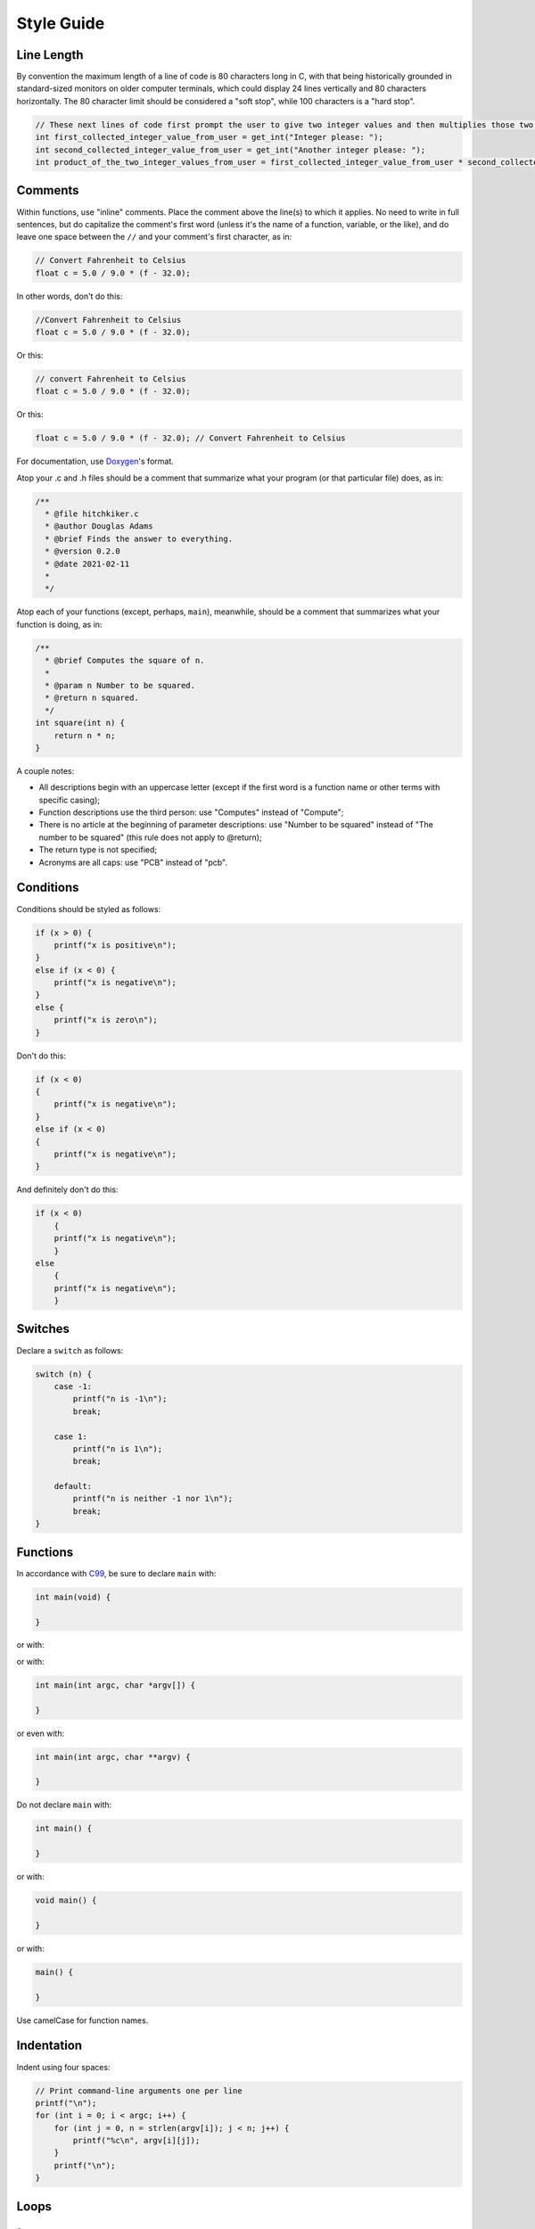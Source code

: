 Style Guide
===========


Line Length
-----------

By convention the maximum length of a line of code is 80 characters long
in C, with that being historically grounded in standard-sized monitors
on older computer terminals, which could display 24 lines vertically and
80 characters horizontally. The 80 character limit should be considered a
"soft stop", while 100 characters is a "hard stop".

.. code:: c

    // These next lines of code first prompt the user to give two integer values and then multiplies those two integer values together so they can be used later in the program
    int first_collected_integer_value_from_user = get_int("Integer please: ");
    int second_collected_integer_value_from_user = get_int("Another integer please: ");
    int product_of_the_two_integer_values_from_user = first_collected_integer_value_from_user * second_collected_integer_value_from_user;

Comments
--------

Within functions, use "inline" comments.
Place the comment above the line(s) to which it applies. No need to
write in full sentences, but do capitalize the comment's first word
(unless it's the name of a function, variable, or the like), and do
leave one space between the ``//`` and your comment's first character,
as in:

.. code:: c

    // Convert Fahrenheit to Celsius
    float c = 5.0 / 9.0 * (f - 32.0);

In other words, don't do this:

.. code:: c

    //Convert Fahrenheit to Celsius
    float c = 5.0 / 9.0 * (f - 32.0);

Or this:

.. code:: c

    // convert Fahrenheit to Celsius
    float c = 5.0 / 9.0 * (f - 32.0);

Or this:

.. code:: c

    float c = 5.0 / 9.0 * (f - 32.0); // Convert Fahrenheit to Celsius

For documentation, use `Doxygen <https://www.doxygen.nl>`__'s format.

Atop your .c and .h files should be a comment that summarize what your
program (or that particular file) does, as in:

.. code:: c

    /**
      * @file hitchkiker.c
      * @author Douglas Adams
      * @brief Finds the answer to everything. 
      * @version 0.2.0
      * @date 2021-02-11
      * 
      */

Atop each of your functions (except, perhaps, ``main``), meanwhile,
should be a comment that summarizes what your function is doing, as in:

.. code:: c

    /**
      * @brief Computes the square of n.
      * 
      * @param n Number to be squared.
      * @return n squared.
      */
    int square(int n) {
        return n * n;
    }

A couple notes:

- All descriptions begin with an uppercase letter (except if the first word
  is a function name or other terms with specific casing);
- Function descriptions use the third person: use "Computes"
  instead of "Compute";
- There is no article at the beginning of parameter descriptions: use "Number to be squared"
  instead of "The number to be squared" (this rule does not apply to @return);
- The return type is not specified;
- Acronyms are all caps: use "PCB" instead of "pcb".

Conditions
----------

Conditions should be styled as follows:

.. code:: c

    if (x > 0) {
        printf("x is positive\n");
    }
    else if (x < 0) {
        printf("x is negative\n");
    }
    else {
        printf("x is zero\n");
    }

Don't do this:

.. code:: c

    if (x < 0)
    {
        printf("x is negative\n");
    }
    else if (x < 0)
    {
        printf("x is negative\n");
    }

And definitely don't do this:

.. code:: c

    if (x < 0)
        {
        printf("x is negative\n");
        }
    else
        {
        printf("x is negative\n");
        }

Switches
--------

Declare a ``switch`` as follows:

.. code:: c

    switch (n) {
        case -1:
            printf("n is -1\n");
            break;

        case 1:
            printf("n is 1\n");
            break;

        default:
            printf("n is neither -1 nor 1\n");
            break;
    }

Functions
---------

In accordance with `C99 <http://en.wikipedia.org/wiki/C99>`__, be sure
to declare ``main`` with:

.. code:: c

    int main(void) {

    }

or with:

.. code:

    int main(int argc, string argv[]) {

    }

or with:

.. code:: c

    int main(int argc, char *argv[]) {

    }

or even with:

.. code:: c

    int main(int argc, char **argv) {

    }

Do not declare ``main`` with:

.. code:: c

    int main() {

    }

or with:

.. code:: c

    void main() {

    }

or with:

.. code:: c

    main() {

    }

Use camelCase for function names.

Indentation
-----------

Indent using four spaces:

.. code:: c

    // Print command-line arguments one per line
    printf("\n");
    for (int i = 0; i < argc; i++) {
        for (int j = 0, n = strlen(argv[i]); j < n; j++) {
            printf("%c\n", argv[i][j]);
        }
        printf("\n");
    }

Loops
-----

for
~~~

Whenever you need temporary variables for iteration, use ``i``, then
``j``, then ``k``, unless more specific names would make your code more
readable:

.. code:: c

    for (int i = 0; i < LIMIT; i++) {
        for (int j = 0; j < LIMIT; j++) {
            for (int k = 0; k < LIMIT; k++) {
                // Do something
            }
        }
    }

while
~~~~~

Declare ``while`` loops as follows:

.. code:: c

    while (condition) {
        // Do something
    }

Notice how:

-  Each curly brace is on its own line;
-  There's a single space after ``while``;
-  There isn't any space immediately after the ``(`` or immediately
   before the ``)``; and
-  The loop's body (a comment in this case) is indented with 4 spaces.

do ... while
~~~~~~~~~~~~

Declare ``do ... while`` loops as follows:

.. code:: c

    do {
        // Do something
    }
    while (condition);

Notice how:

-  Each curly brace is on its own line;
-  There's a single space after ``while``;
-  There isn't any space immediately after the ``(`` or immediately
   before the ``)``; and
-  The loop's body (a comment in this case) is indented with 4 spaces.

Pointers
--------

When declaring a pointer, write the ``*`` next to the variable, as in:

.. code:: c

    int *p;

Don't write it next to the type, as in:

.. code:: c

    int* p;

Variables
---------

Following `C99 <http://en.wikipedia.org/wiki/C99>`__, do not
define all of your variables at the very top of your functions but,
rather, when and where you actually need them. Moreover, scope your
variables as tightly as possible. For instance, if ``i`` is only needed
for the sake of a loop, declare ``i`` within the loop itself:

.. code:: c

    for (int i = 0; i < LIMIT; i++) {
        printf("%i\n", i);
    }

Though it's fine to use variables like ``i``, ``j``, and ``k`` for
iteration, most of your variables should be more specifically named. If
you're summing some values, for instance, call your variable ``sum``.
Name your variables using snake_case.

If declaring multiple variables of the same type at once, it's fine to
declare them together, as in:

.. code:: c

    int quarters, dimes, nickels, pennies;

Just don't initialize some but not others, as in:

.. code:: c

    int quarters, dimes = 0, nickels = 0 , pennies;

Also take care to declare pointers separately from non-pointers, as in:

.. code:: c

    int *p;
    int n;

Don't declare pointers on the same line as non-pointers, as in:

.. code:: c

    int *p, n;

Structures
----------

Declare a ``struct`` as a type as follows:

.. code:: c

    typedef struct {
        string name;
        string dorm;
    } student;

If the ``struct`` contains as a member a pointer to another such
``struct``, declare the ``struct`` as having a name identical to the
type, without using underscores:

.. code:: c

    typedef struct node {
        int n;
        struct node *next;
    } node;

